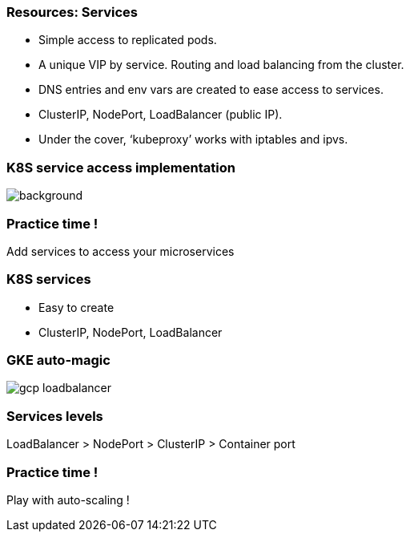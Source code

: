 
=== Resources: Services

* Simple access to replicated pods.
* A unique VIP by service. Routing and load balancing from the cluster.
* DNS entries and env vars are created to ease access to services.
* ClusterIP, NodePort, LoadBalancer (public IP).
* Under the cover, ‘kubeproxy’ works with iptables and ipvs.

[%notitle]
=== K8S service access implementation

image::images/k8s/k8s-service-access.png[background, size=contain]

=== Practice time !

Add services to access your microservices

=== K8S services

* Easy to create
* ClusterIP, NodePort, LoadBalancer

=== GKE auto-magic

image::images/k8s/gcp-loadbalancer.png[size=contain]

=== Services levels

LoadBalancer > NodePort > ClusterIP > Container port

=== Practice time !

Play with auto-scaling !